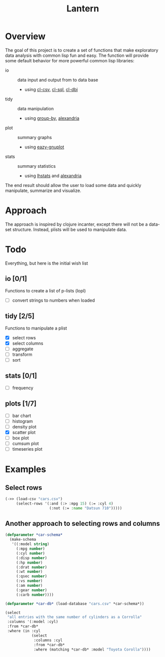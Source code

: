 #+TITLE: Lantern

* Overview
The goal of this project is to create a set of functions that make
exploratory data analysis with common lisp fun and easy. The function
will provide some default behavior for more powerful common lisp libraries:
 - io :: data input and output from to data base
   - using [[https://github.com/AccelerationNet/cl-csv][cl-csv]], [[https://github.com/sshirokov/CLSQL][cl-sql]], [[https://github.com/fukamachi/cl-dbi][cl-dbi]]
 - tidy :: data manipulation
   - using [[https://github.com/AccelerationNet/group-by][group-by]], [[https://gitlab.common-lisp.net/alexandria/alexandria][alexandria]]
 - plot :: summary graphs
   - using [[https://github.com/guicho271828/eazy-gnuplot][eazy-gnuplot]]
 - stats :: summary statistics
   - using [[https://github.com/mrc/lhstats][lhstats]] and [[https://gitlab.common-lisp.net/alexandria/alexandria][alexandria]]

The end result should allow the user to load some data and quickly
manipulate, summarize and visualize.

* Approach
The approach is inspired by clojure incanter, except there will not be a
data-set structure. Instead, plists will be used to manipulate data.

* Todo
  Everything, but here is the initial wish list

** io [0/1]
Functions to create a list of p-lists (lopl)
- [ ] convert strings to numbers when loaded
** tidy [2/5]
Functions to manipulate  a plist
- [X] select rows
- [X] select columns
- [ ] aggregate
- [ ] transform
- [ ] sort
** stats [0/1]
- [ ] frequency
** plots [1/7]
- [ ] bar chart
- [ ] histogram
- [ ] density plot
- [X] scatter plot
- [ ] box plot
- [ ] cumsum plot
- [ ] timeseries plot

* Examples
** Select rows
#+BEGIN_SRC lisp
(->> (load-csv "cars.csv")
     (select-rows '(:and (:> :mpg 15) (:= :cyl 4)
                    (:not (:= :name "Datsun 710")))))
#+END_SRC

** Another approach to selecting rows and columns
#+BEGIN_SRC lisp
(defparameter *car-schema*
  (make-schema
   '((:model string)
     (:mpg number)
     (:cyl number)
     (:disp number)
     (:hp number)
     (:drat number)
     (:wt number)
     (:qsec number)
     (:vs number)
     (:am number)
     (:gear number)
     (:carb number))))

(defparameter *car-db* (load-database "cars.csv" *car-schema*))

(select
 "all entries with the same number of cylinders as a Corrolla"
 :columns '(:model :cyl)
 :from *car-db*
 :where (in :cyl
            (select
             :columns :cyl
             :from *car-db*
             :where (matching *car-db* :model "Toyota Corolla"))))
#+END_SRC
